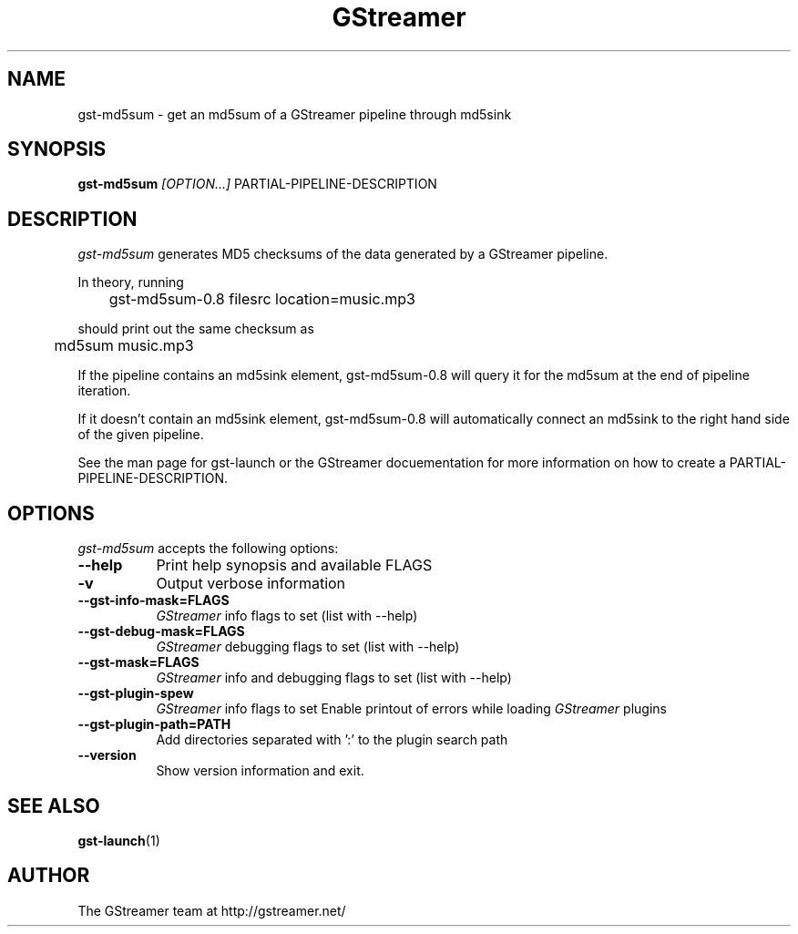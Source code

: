 .TH "GStreamer" "1" "September 2002"
.SH "NAME"
gst\-md5sum \- get an md5sum of a GStreamer pipeline through md5sink
.SH "SYNOPSIS"
\fBgst\-md5sum\fR \fI[OPTION...]\fR PARTIAL\-PIPELINE\-DESCRIPTION
.SH "DESCRIPTION"
.LP 
\fIgst\-md5sum\fP generates MD5 checksums of the data generated by
a GStreamer pipeline.

In theory, running

	gst-md5sum-0.8 filesrc location=music.mp3

should print out the same checksum as

	md5sum music.mp3
  
If the pipeline contains an md5sink element, gst-md5sum-0.8 will query it
for the md5sum at the end of pipeline iteration.

If it doesn't contain an md5sink element, gst-md5sum-0.8 will automatically
connect an md5sink to the right hand side of the given pipeline.

See the man page for gst\-launch or the GStreamer docuementation for 
more information on how to create a PARTIAL\-PIPELINE\-DESCRIPTION.
.
.SH "OPTIONS"
.l
\fIgst\-md5sum\fP accepts the following options:
.TP 8
.B  \-\-help
Print help synopsis and available FLAGS
.TP 8
.B  \-v
Output verbose information
.TP 8
.B  \-\-gst\-info\-mask=FLAGS
\fIGStreamer\fP info flags to set (list with \-\-help)
.TP 8
.B  \-\-gst\-debug\-mask=FLAGS
\fIGStreamer\fP debugging flags to set (list with \-\-help)
.TP 8
.B  \-\-gst\-mask=FLAGS
\fIGStreamer\fP info and debugging flags to set (list with \-\-help)
.TP 8
.B  \-\-gst\-plugin\-spew
\fIGStreamer\fP info flags to set
Enable printout of errors while loading \fIGStreamer\fP plugins
.TP 8
.B  \-\-gst\-plugin\-path=PATH
Add directories separated with ':' to the plugin search path
.TP 8
.B  \-\-version
Show version information and exit.
.SH "SEE ALSO"
.BR gst\-launch (1)
.SH "AUTHOR"
The GStreamer team at http://gstreamer.net/
